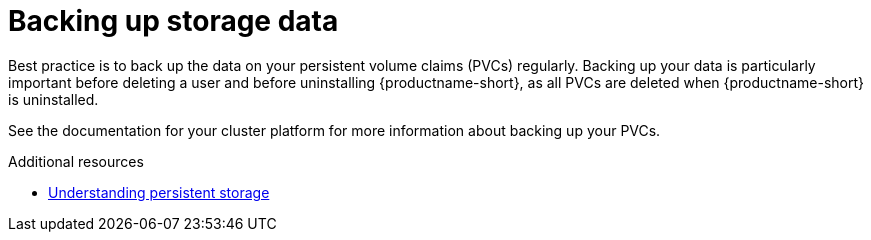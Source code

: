 :_module-type: CONCEPT

[id='backing-up-storage-data_{context}']
= Backing up storage data

[role='_abstract']
Best practice is to back up the data on your persistent volume claims (PVCs) regularly.
Backing up your data is particularly important before deleting a user and before uninstalling {productname-short}, as all PVCs are deleted when {productname-short} is uninstalled.

See the documentation for your cluster platform for more information about backing up your PVCs.

[role="_additional-resources"]
.Additional resources
* link:https://docs.openshift.com/container-platform/4.13/storage/understanding-persistent-storage.html[Understanding persistent storage]
